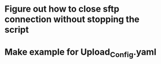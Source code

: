 * Figure out how to close sftp connection without stopping the script

* Make example for Upload_Config.yaml